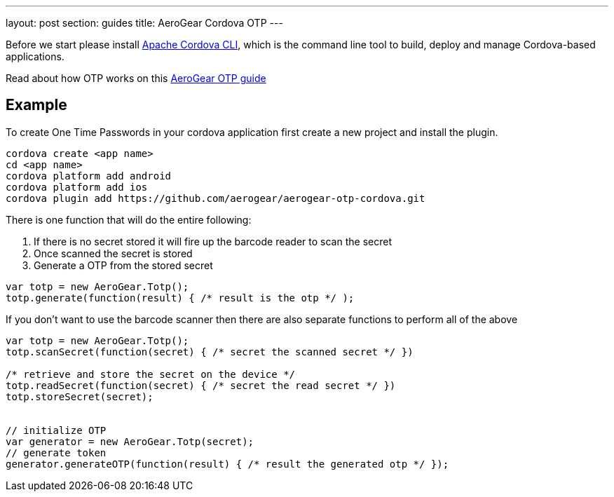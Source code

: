 ---
layout: post
section: guides
title: AeroGear Cordova OTP
---


Before we start please install link:https://github.com/apache/cordova-cli/[Apache Cordova CLI], which is the command
line tool to build, deploy and manage Cordova-based applications.

Read about how OTP works on this link:/docs/guides/AeroGear-OTP/[AeroGear OTP guide]

== Example

To create One Time Passwords in your cordova application first create a new project and install the plugin.

[source,c]
----
cordova create <app name>
cd <app name>
cordova platform add android
cordova platform add ios
cordova plugin add https://github.com/aerogear/aerogear-otp-cordova.git
----

There is one function that will do the entire following:
++++
<ol>
<li>If there is no secret stored it will fire up the barcode reader to scan the secret</li>
<li>Once scanned the secret is stored</li>
<li>Generate a OTP from the stored secret</li>
</ol>
++++

[source,javascript]
----
var totp = new AeroGear.Totp();
totp.generate(function(result) { /* result is the otp */ );
----

If you don't want to use the barcode scanner then there are also separate functions to perform all of the above

[source,javascript]
----
var totp = new AeroGear.Totp();
totp.scanSecret(function(secret) { /* secret the scanned secret */ })

/* retrieve and store the secret on the device */
totp.readSecret(function(secret) { /* secret the read secret */ })
totp.storeSecret(secret);


// initialize OTP
var generator = new AeroGear.Totp(secret);
// generate token
generator.generateOTP(function(result) { /* result the generated otp */ });
----



